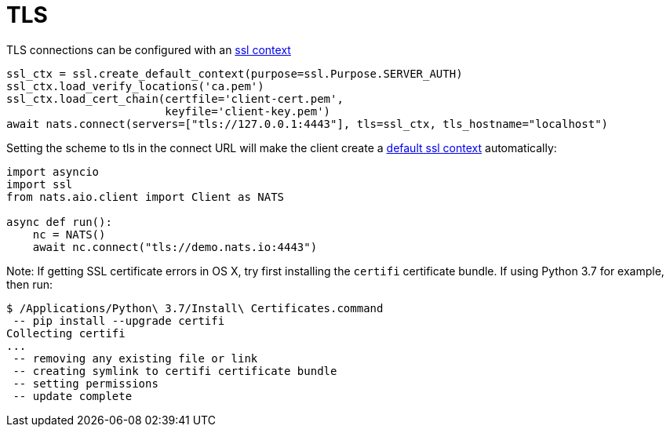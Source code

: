 = TLS


TLS connections can be configured with an https://docs.python.org/3/library/ssl.html#context-creation[ssl context]

[source]
----
ssl_ctx = ssl.create_default_context(purpose=ssl.Purpose.SERVER_AUTH)
ssl_ctx.load_verify_locations('ca.pem')
ssl_ctx.load_cert_chain(certfile='client-cert.pem',
                        keyfile='client-key.pem')
await nats.connect(servers=["tls://127.0.0.1:4443"], tls=ssl_ctx, tls_hostname="localhost")
----

Setting the scheme to tls in the connect URL will make the client create a https://docs.python.org/3/library/ssl.html#ssl.create_default_context[default ssl context] automatically:

[source]
----
import asyncio
import ssl
from nats.aio.client import Client as NATS

async def run():
    nc = NATS()
    await nc.connect("tls://demo.nats.io:4443")
----

Note: If getting SSL certificate errors in OS X, try first installing the `certifi` certificate bundle. If using Python 3.7 for example, then run:

----
$ /Applications/Python\ 3.7/Install\ Certificates.command
 -- pip install --upgrade certifi
Collecting certifi
...
 -- removing any existing file or link
 -- creating symlink to certifi certificate bundle
 -- setting permissions
 -- update complete
----